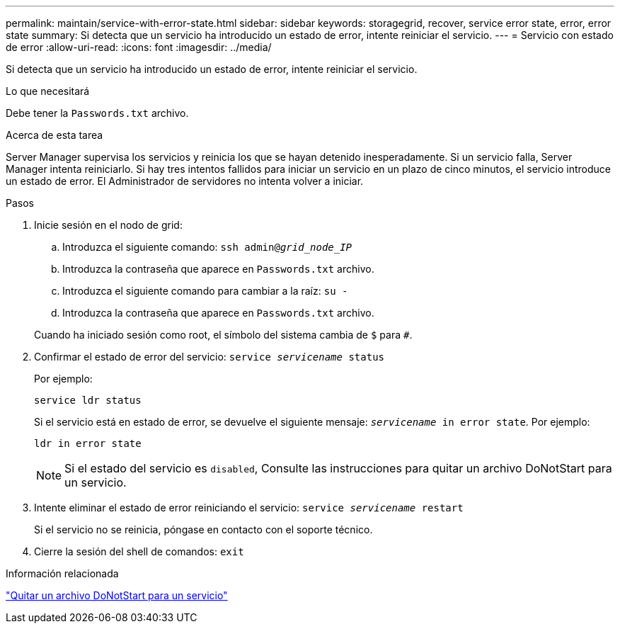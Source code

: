 ---
permalink: maintain/service-with-error-state.html 
sidebar: sidebar 
keywords: storagegrid, recover, service error state, error, error state 
summary: Si detecta que un servicio ha introducido un estado de error, intente reiniciar el servicio. 
---
= Servicio con estado de error
:allow-uri-read: 
:icons: font
:imagesdir: ../media/


[role="lead"]
Si detecta que un servicio ha introducido un estado de error, intente reiniciar el servicio.

.Lo que necesitará
Debe tener la `Passwords.txt` archivo.

.Acerca de esta tarea
Server Manager supervisa los servicios y reinicia los que se hayan detenido inesperadamente. Si un servicio falla, Server Manager intenta reiniciarlo. Si hay tres intentos fallidos para iniciar un servicio en un plazo de cinco minutos, el servicio introduce un estado de error. El Administrador de servidores no intenta volver a iniciar.

.Pasos
. Inicie sesión en el nodo de grid:
+
.. Introduzca el siguiente comando: `ssh admin@_grid_node_IP_`
.. Introduzca la contraseña que aparece en `Passwords.txt` archivo.
.. Introduzca el siguiente comando para cambiar a la raíz: `su -`
.. Introduzca la contraseña que aparece en `Passwords.txt` archivo.


+
Cuando ha iniciado sesión como root, el símbolo del sistema cambia de `$` para `#`.

. Confirmar el estado de error del servicio: `service _servicename_ status`
+
Por ejemplo:

+
[listing]
----
service ldr status
----
+
Si el servicio está en estado de error, se devuelve el siguiente mensaje: `_servicename_ in error state`. Por ejemplo:

+
[listing]
----
ldr in error state
----
+

NOTE: Si el estado del servicio es `disabled`, Consulte las instrucciones para quitar un archivo DoNotStart para un servicio.

. Intente eliminar el estado de error reiniciando el servicio: `service _servicename_ restart`
+
Si el servicio no se reinicia, póngase en contacto con el soporte técnico.

. Cierre la sesión del shell de comandos: `exit`


.Información relacionada
link:removing-donotstart-file-for-service.html["Quitar un archivo DoNotStart para un servicio"]
